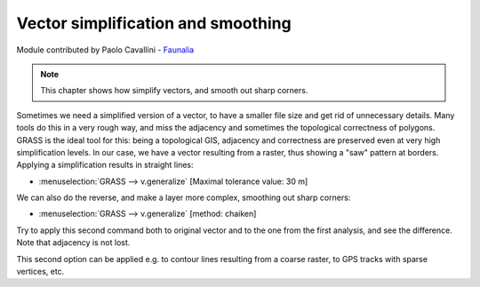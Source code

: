 Vector simplification and smoothing
====================================

Module contributed by Paolo Cavallini - `Faunalia <http://www.faunalia.eu>`_ 

.. note:: This chapter shows how simplify vectors, and smooth out sharp corners.

Sometimes we need a simplified version of a vector, to have a smaller file size and get rid of unnecessary details. Many tools do this in a very rough way, and miss the adjacency and sometimes the topological correctness of polygons. GRASS is the ideal tool for this: being a topological GIS, adjacency and correctness are preserved even at very high simplification levels.
In our case, we have a vector resulting from a raster, thus showing a "saw" pattern at borders. Applying a simplification results in straight lines:

- :menuselection:`GRASS --> v.generalize` [Maximal tolerance value: 30 m]

We can also do the reverse, and make a layer more complex, smoothing out sharp corners:

- :menuselection:`GRASS --> v.generalize` [method: chaiken]

Try to apply this second command both to original vector and to the one from the first analysis, and see the difference. Note that adjacency is not lost.

This second option can be applied e.g. to contour lines resulting from a coarse raster, to GPS tracks with sparse vertices, etc.
